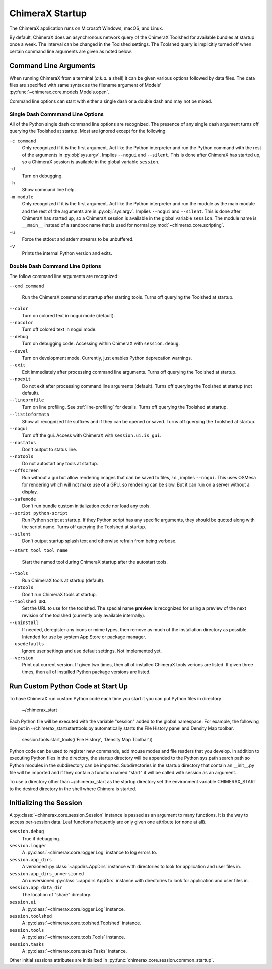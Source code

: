 ..  vim: set expandtab shiftwidth=4 softtabstop=4:

================
ChimeraX Startup
================

The ChimeraX application runs on Microsoft Windows, macOS,
and Linux.

By default, ChimeraX does an asynchronous network query
of the ChimeraX Toolshed for available bundles at startup once a week.
The interval can be changed in the Toolshed settings.
The Toolshed query is implicitly turned off when certain command line arguments are given
as noted below.

Command Line Arguments
======================

When running ChimeraX from a terminal (*a.k.a.* a shell) it can be given
various options followed by data files.
The data files are specified with same syntax as the filename argument
of Models' :py:func:`~chimerax.core.models.Models.open`.

Command line options can start with either a single dash or a double dash
and may not be mixed.

Single Dash Commmand Line Options
---------------------------------

All of the Python single dash command line options are recognized.
The presence of any single dash argument turns off querying the Toolshed at startup.
Most are ignored except for the following:

``-c command``
    Only recognized if it is the first argument.
    Act like the Python interpreter and run the Python command
    with the rest of the arguments in :py:obj:`sys.argv`.
    Implies ``--nogui`` and ``--silent``.
    This is done after ChimeraX has started up, so a ChimeraX session
    is available in the global variable ``session``.

``-d``
    Turn on debugging.

``-h``
    Show command line help.

``-m module``
    Only recognized if it is the first argument.
    Act like the Python interpreter and run the module as the main module
    and the rest of the arguments are in :py:obj:`sys.argv`.
    Implies ``--nogui`` and ``--silent``.
    This is done after ChimeraX has started up, so a ChimeraX session
    is available in the global variable ``session``.
    The module name is ``__main__`` instead of a sandbox name that
    is used for normal :py:mod:`~chimerax.core.scripting`.

``-u``
    Force the stdout and stderr streams to be unbuffered.

``-V``
    Prints the internal Python version and exits.


Double Dash Command Line Options
--------------------------------

The follow command line arguments are recognized:

``--cmd command``

    Run the ChimeraX command at startup after starting tools.
    Turns off querying the Toolshed at startup.

``--color``
    Turn on colored text in nogui mode (default).

``--nocolor``
    Turn off colored text in nogui mode.

``--debug``
    Turn on debugging code.  Accessing within ChimeraX with ``session.debug``.

``--devel``
    Turn on development mode.  Currently, just enables Python deprecation warnings.

``--exit``
    Exit immediately after processing command line arguments.
    Turns off querying the Toolshed at startup.

``--noexit``
    Do not exit after processing command line arguments (default).
    Turns off querying the Toolshed at startup (not default).

``--lineprofile``
    Turn on line profiling.  See :ref:`line-profiling` for details.
    Turns off querying the Toolshed at startup.

``--listioformats``
    Show all recognized file suffixes and if they can be opened or saved.
    Turns off querying the Toolshed at startup.
    
``--nogui``
    Turn off the gui.  Access with ChimeraX with ``session.ui.is_gui``.

``--nostatus``
    Don't output to status line.

``--notools``
    Do not autostart any tools at startup.

``--offscreen``
    Run without a gui but allow rendering images that can be saved to files,
    *i.e.*, implies ``--nogui``.
    This uses OSMesa for rendering which will not make use of
    a GPU, so rendering can be slow.
    But it can run on a server without a display.

``--safemode``
    Don't run bundle custom initialization code nor load any tools.

``--script python-script``
    Run Python script at startup.
    If they Python script has any specific arguments,
    they should be quoted along with the script name.
    Turns off querying the Toolshed at startup.
    
``--silent``
    Don't output startup splash text and otherwise refrain from being
    verbose.

``--start_tool tool_name``

    Start the named tool during ChimeraX startup after the autostart tools.

``--tools``
    Run ChimeraX tools at startup (default).

``--notools``
    Don't run ChimeraX tools at startup.

``--toolshed URL``
    Set the URL to use for the toolshed.
    The special name **preview** is recognized for using a preview of
    the next revision of the toolshed (currently only available internally).

``--uninstall``
    If needed, deregister any icons or mime types,
    then remove as much of the installation directory as possible.
    Intended for use by system App Store or package manager.

``--usedefaults``
    Ignore user settings and use default settings.
    Not implemented yet.

``--version``
    Print out current version.
    If given two times,
    then all of installed ChimeraX tools verions are listed.
    If given three times,
    then all of installed Python package versions are listed.

Run Custom Python Code at Start Up
==================================

To have ChimeraX run custom Python code each time you start it you can put Python files
in directory

	~/chimerax_start

Each Python file will be executed with the variable "session" added to the global namespace.
For example, the following line put in ~/chimerax_start/starttools.py automatically starts
the File History panel and Density Map toolbar.

        session.tools.start_tools(('File History', 'Density Map Toolbar'))

Python code can be used to register new commands, add mouse modes and file readers that you
develop.  In addition to executing Python files in the directory, the startup directory will
be appended to the Python sys.path search path so Python modules in the subdirectory can be
imported.  Subdirectories in the startup directory that contain an __init__.py file will be
imported and if they contain a function named "start" it will be called with session as
an argument.

To use a directory other than ~/chimerax_start as the startup directory set the environment
variable CHIMERAX_START to the desired directory in the shell where Chimera is started.

Initializing the Session
========================

A :py:class:`~chimerax.core.session.Session` instance is passed as an
argument to many functions.
It is the way to access per-session data.
Leaf functions frequently are only given one attribute (or none at all).

``session.debug``
    True if debugging.

``session.logger``
    A :py:class:`~chimerax.core.logger.Log` instance to log errors to.

``session.app_dirs``
    A versioned :py:class:`~appdirs.AppDirs` instance with directories
    to look for application and user files in.

``session.app_dirs_unversioned``
    An unversioned :py:class:`~appdirs.AppDirs` instance with directories
    to look for application and user files in.

``session.app_data_dir``
    The location of "share" directory.

``session.ui``
    A :py:class:`~chimerax.core.logger.Log` instance.

``session.toolshed``
    A :py:class:`~chimerax.core.toolshed.Toolshed` instance.

``session.tools``
    A :py:class:`~chimerax.core.tools.Tools` instance.

``session.tasks``
    A :py:class:`~chimerax.core.tasks.Tasks` instance.

Other initial sessiona attributes are initialized in :py:func:`chimerax.core.session.common_startup`.

